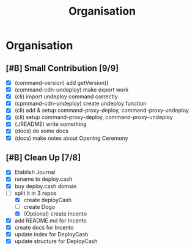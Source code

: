 #+title: Organisation
#+COLUMNS: %50ITEM(Task) %7TODO %14CLOCKSUM(Clock)

* Organisation

** [#B] Small Contribution [9/9]

- [X] (command-version) add getVersion()
- [X] (command-cdn-undeploy) make export work
- [X] (cli) import undeploy command correctly
- [X] (cpmmand-cdn-undeploy) create undeploy function
- [X] (cli) add & setup command-proxy-deploy, command-proxy-undeploy
- [X] (cli) setup command-proxy-deploy, command-proxy-undeploy
- [X] (./README) write something
- [X] (docs) do some docs
- [X] (docs) make notes about Opening Ceremony

** [#B] Clean Up [7/8]

- [X] Etablish Journal
- [X] rename to deploy.cash
- [X] buy deploy.cash domain
- [-] split it in 3 repos
  - [X] create deployCash
  - [ ] create Dogo
  - [X] (Optional) create Incento
- [X] add README.md for Incento
- [X] create docs for Incento
- [X] update index for DeployCash
- [X] update structure for DeployCash
